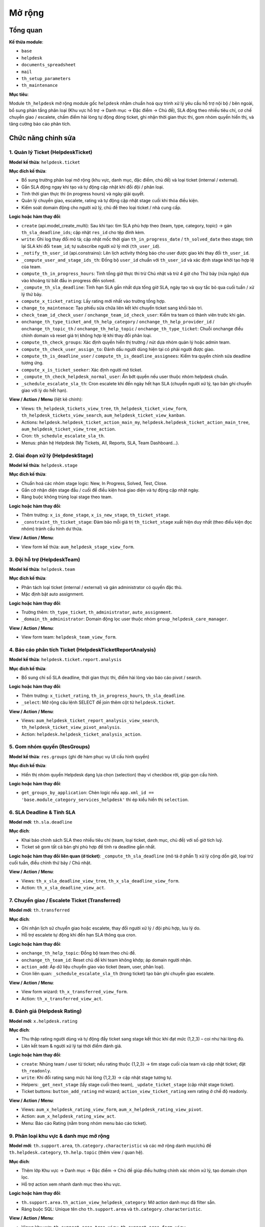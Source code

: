 Mở rộng
=======

Tổng quan
---------

**Kế thừa module**:

- ``base``
- ``helpdesk``
- ``documents_spreadsheet``
- ``mail``
- ``th_setup_parameters``
- ``th_maintenance``

**Mục tiêu**:

Module ``th_helpdesk`` mở rộng module gốc ``helpdesk`` nhằm chuẩn hoá quy trình xử lý yêu cầu hỗ trợ nội bộ / bên ngoài, bổ sung phân tầng phân loại (Khu vực hỗ trợ → Danh mục → Đặc điểm → Chủ đề), SLA động theo nhiều tiêu chí, cơ chế chuyển giao / escalete, chấm điểm hài lòng tự động đóng ticket, ghi nhận thời gian thực thi, gom nhóm quyền hiển thị, và tăng cường báo cáo phân tích.

Chức năng chỉnh sửa
-------------------

1. Quản lý Ticket (HelpdeskTicket)
~~~~~~~~~~~~~~~~~~~~~~~~~~~~~~~~~~

**Model kế thừa**: ``helpdesk.ticket``

**Mục đích kế thừa**:

- Bổ sung trường phân loại mở rộng (khu vực, danh mục, đặc điểm, chủ đề) và loại ticket (internal / external).
- Gắn SLA động ngay khi tạo và tự động cập nhật khi đổi đội / phân loại.
- Tính thời gian thực thi (in progress hours) và ngày giải quyết.
- Quản lý chuyển giao, escalete, rating và tự động cập nhật stage cuối khi thỏa điều kiện.
- Kiểm soát domain động cho người xử lý, chủ đề theo loại ticket / nhà cung cấp.

**Logic hoặc hàm thay đổi**:

- ``create`` (api.model_create_multi): Sau khi tạo: tìm SLA phù hợp theo (team, type, category, topic) -> gán ``th_sla_deadline_ids``; cập nhật ``res_id`` cho tệp đính kèm.
- ``write``: Ghi log thay đổi mô tả; cập nhật mốc thời gian ``th_in_progress_date`` / ``th_solved_date`` theo stage; tính lại SLA khi đổi ``team_id``; tự subscribe người xử lý mới (``th_user_id``).
- ``_notify_th_user_id`` (api.constrains): Lên lịch activity thông báo cho user được giao khi thay đổi ``th_user_id``.
- ``_compute_user_and_stage_ids_th``: Đồng bộ ``user_id`` chuẩn với ``th_user_id`` và xác định stage khởi tạo hợp lệ của team.
- ``compute_th_in_progress_hours``: Tính tổng giờ thực thi trừ Chủ nhật và trừ 4 giờ cho Thứ bảy (nửa ngày) dựa vào khoảng từ bắt đầu in progress đến solved.
- ``_compute_th_sla_deadline``: Tính hạn SLA gần nhất dựa tổng giờ SLA, ngày tạo và quy tắc bỏ qua cuối tuần / xử lý thứ bảy.
- ``compute_x_ticket_rating``: Lấy rating mới nhất vào trường tổng hợp.
- ``change_to_maintenace``: Tạo phiếu sửa chữa liên kết khi chuyển ticket sang khối bảo trì.
- ``check_team_id_check_user`` / ``onchange_team_id_check_user``: Kiểm tra team có thành viên trước khi gán.
- ``onchange_th_type_ticket_and_th_help_category`` / ``onchange_th_help_provider_id`` / ``onchange_th_topic_th`` / ``onchange_th_help_topic`` / ``onchange_th_type_ticket``: Chuỗi onchange điều chỉnh domain và reset giá trị không hợp lệ khi thay đổi phân loại.
- ``compute_th_check_groups``: Xác định quyền hiển thị trường / nút dựa nhóm quản lý hoặc admin team.
- ``compute_th_check_user_assign_to``: Đánh dấu người dùng hiện tại có phải người được giao.
- ``compute_th_is_deadline_user`` / ``compute_th_is_deadline_assignees``: Kiểm tra quyền chỉnh sửa deadline tương ứng.
- ``compute_x_is_ticket_seeker``: Xác định người mở ticket.
- ``_compute_th_check_helpdesk_normal_user``: Ẩn bớt quyền nếu user thuộc nhóm helpdesk chuẩn.
- ``_schedule_escalate_sla_th``: Cron escalete khi đến ngày hết hạn SLA (chuyển người xử lý, tạo bản ghi chuyển giao với lý do hết hạn).

**View / Action / Menu** (liệt kê chính):

- Views: ``th_helpdesk_tickets_view_tree``, ``th_helpdesk_ticket_view_form``, ``th_helpdesk_tickets_view_search``, ``aum_helpdesk_ticket_view_kanban``.
- Actions: ``helpdesk.helpdesk_ticket_action_main_my``, ``helpdesk.helpdesk_ticket_action_main_tree``, ``aum_helpdesk_ticket_view_tree_action``.
- Cron: ``th_schedule_escalate_sla_th``.
- Menus: phân hệ Helpdesk (My Tickets, All, Reports, SLA, Team Dashboard...).

2. Giai đoạn xử lý (HelpdeskStage)
~~~~~~~~~~~~~~~~~~~~~~~~~~~~~~~~~~

**Model kế thừa**: ``helpdesk.stage``

**Mục đích kế thừa**:

- Chuẩn hoá các nhóm stage logic: New, In Progress, Solved, Test, Close.
- Gắn cờ nhận diện stage đầu / cuối để điều kiện hoá giao diện và tự động cập nhật ngày.
- Ràng buộc không trùng loại stage theo team.

**Logic hoặc hàm thay đổi**:

- Thêm trường: ``x_is_done_stage``, ``x_is_new_stage``, ``th_ticket_stage``.
- ``_constraint_th_ticket_stage``: Đảm bảo mỗi giá trị ``th_ticket_stage`` xuất hiện duy nhất (theo điều kiện đọc nhóm) tránh cấu hình dư thừa.

**View / Action / Menu**:

- View form kế thừa: ``aum_helpdesk_stage_view_form``.

3. Đội hỗ trợ (HelpdeskTeam)
~~~~~~~~~~~~~~~~~~~~~~~~~~~~

**Model kế thừa**: ``helpdesk.team``

**Mục đích kế thừa**:

- Phân tách loại ticket (internal / external) và gán administrator có quyền đặc thù.
- Mặc định bật auto assignment.

**Logic hoặc hàm thay đổi**:

- Trường thêm: ``th_type_ticket``, ``th_administrator``, ``auto_assignment``.
- ``_domain_th_administrator``: Domain động lọc user thuộc nhóm ``group_helpdesk_care_manager``.

**View / Action / Menu**:

- View form team: ``helpdesk_team_view_form``.

4. Báo cáo phân tích Ticket (HelpdeskTicketReportAnalysis)
~~~~~~~~~~~~~~~~~~~~~~~~~~~~~~~~~~~~~~~~~~~~~~~~~~~~~~~~~~

**Model kế thừa**: ``helpdesk.ticket.report.analysis``

**Mục đích kế thừa**:

- Bổ sung chỉ số SLA deadline, thời gian thực thi, điểm hài lòng vào báo cáo pivot / search.

**Logic hoặc hàm thay đổi**:

- Thêm trường: ``x_ticket_rating``, ``th_in_progress_hours``, ``th_sla_deadline``.
- ``_select``: Mở rộng câu lệnh SELECT để join thêm cột từ ``helpdesk.ticket``.

**View / Action / Menu**:

- Views: ``aum_helpdesk_ticket_report_analysis_view_search``, ``th_helpdesk_ticket_view_pivot_analysis``.
- Action: ``helpdesk.helpdesk_ticket_analysis_action``.

5. Gom nhóm quyền (ResGroups)
~~~~~~~~~~~~~~~~~~~~~~~~~~~~~~

**Model kế thừa**: ``res.groups`` (ghi đè hàm phục vụ UI cấu hình quyền)

**Mục đích kế thừa**:

- Hiển thị nhóm quyền Helpdesk dạng lựa chọn (selection) thay vì checkbox rời, giúp gọn cấu hình.

**Logic hoặc hàm thay đổi**:

- ``get_groups_by_application``: Chèn logic nếu ``app.xml_id == 'base.module_category_services_helpdesk'`` thì ép kiểu hiển thị ``selection``.

6. SLA Deadline & Tính SLA
~~~~~~~~~~~~~~~~~~~~~~~~~~

**Model mới**: ``th.sla.deadline``

**Mục đích**:

- Khai báo chính sách SLA theo nhiều tiêu chí (team, loại ticket, danh mục, chủ đề) với số giờ tích luỹ.
- Ticket sẽ gom tất cả bản ghi phù hợp để tính ra deadline gần nhất.

**Logic hoặc hàm thay đổi liên quan (ở ticket)**: ``_compute_th_sla_deadline`` (mô tả ở phần 1) xử lý cộng dồn giờ, loại trừ cuối tuần, điều chỉnh thứ bảy / Chủ nhật.

**View / Action / Menu**:

- Views: ``th_x_sla_deadline_view_tree``, ``th_x_sla_deadline_view_form``.
- Action: ``th_x_sla_deadline_view_act``.

7. Chuyển giao / Escalete Ticket (Transferred)
~~~~~~~~~~~~~~~~~~~~~~~~~~~~~~~~~~~~~~~~~~~~~~

**Model mới**: ``th.transferred``

**Mục đích**:

- Ghi nhận lịch sử chuyển giao hoặc escalete, thay đổi người xử lý / đội phù hợp, lưu lý do.
- Hỗ trợ escalete tự động khi đến hạn SLA thông qua cron.

**Logic hoặc hàm thay đổi**:

- ``onchange_th_help_topic``: Đồng bộ team theo chủ đề.
- ``onchange_th_team_id``: Reset chủ đề khi team không khớp; áp domain người nhận.
- ``action_add``: Áp dữ liệu chuyển giao vào ticket (team, user, phân loại).
- Cron liên quan: ``_schedule_escalate_sla_th`` (trong ticket) tạo bản ghi chuyển giao escalete.

**View / Action / Menu**:

- View form wizard: ``th_x_transferred_view_form``.
- Action: ``th_x_transferred_view_act``.

8. Đánh giá (Helpdesk Rating)
~~~~~~~~~~~~~~~~~~~~~~~~~~~~~

**Model mới**: ``x.helpdesk.rating``

**Mục đích**:

- Thu thập rating người dùng và tự động đẩy ticket sang stage kết thúc khi đạt mức (1,2,3) – coi như hài lòng đủ.
- Liên kết team & người xử lý tại thời điểm đánh giá.

**Logic hoặc hàm thay đổi**:

- ``create``: Nhúng team / user từ ticket; nếu rating thuộc {1,2,3} -> tìm stage cuối của team và cập nhật ticket; đặt ``th_readonly``.
- ``write``: Khi đổi rating sang mức hài lòng {1,2,3} -> cập nhật stage tương tự.
- Helpers: ``_get_next_stage`` (lấy stage cuối theo team), ``_update_ticket_stage`` (cập nhật stage ticket).
- Ticket buttons: ``button_add_rating`` mở wizard; ``action_view_ticket_rating`` xem rating ở chế độ readonly.

**View / Action / Menu**:

- Views: ``aum_x_helpdesk_rating_view_form``, ``aum_x_helpdesk_rating_view_pivot``.
- Action: ``aum_x_helpdesk_rating_view_act``.
- Menu: Báo cáo Rating (nằm trong nhóm menu báo cáo ticket).

9. Phân loại khu vực & danh mục mở rộng
~~~~~~~~~~~~~~~~~~~~~~~~~~~~~~~~~~~~~~~

**Model mới**: ``th.support.area``, ``th.category.characteristic`` và các mở rộng danh mục/chủ đề ``th.helpdesk.category``, ``th.help.topic`` (thêm view / quan hệ).

**Mục đích**:

- Thêm lớp Khu vực → Danh mục → Đặc điểm → Chủ đề giúp điều hướng chính xác nhóm xử lý, tạo domain chọn lọc.
- Hỗ trợ action xem nhanh danh mục theo khu vực.

**Logic hoặc hàm thay đổi**:

- ``th.support.area.th_action_view_helpdesk_category``: Mở action danh mục đã filter sẵn.
- Ràng buộc SQL: Unique tên cho ``th.support.area`` và ``th.category.characteristic``.

**View / Action / Menu**:

- Views khu vực: ``th_support_area_tree_view``, ``th_support_area_form_view``, ``th_support_area_kanban_view``.
- Actions: ``th_support_area_kanban_action``, ``th_support_area_action``.
- Views đặc điểm: ``th_category_characteristic_tree_view``, ``th_category_characteristic_form_view``.
- Action: ``th_category_characteristic_action``.
- Views danh mục & chủ đề: ``th_helpdesk_category_view_tree``, ``th_helpdesk_category_view_form``, ``th_helpdesk_topic_view_tree``.
- Actions: ``th_helpdesk_category_act``, ``th_helpdesk_topic_act``.

10. Dashboard, Tìm kiếm, Menu & Khác
~~~~~~~~~~~~~~~~~~~~~~~~~~~~~~~~~~~~

**Mục đích**:

- Sửa đổi kanban, search domain mở rộng, báo cáo pivot, biểu mẫu cấu hình.
- Gom các menu báo cáo (analysis, rating, SLA) và cấu hình (stage, team, SLA policies,...).

**Thành phần chính**:

- Category: ``helpdesk_category_view_kanban``, ``helpdesk_category_dashboard_action_main``.
- Ticket Kanban: ``aum_helpdesk_ticket_view_kanban``.
- Search view bổ sung filter: ``th_helpdesk_tickets_view_search``.
- Báo cáo: ``th_helpdesk_reports.xml``, ``th_helpdesk_template.xml``.
- Provider Units: ``th_help_provider_unit_view_tree``, ``th_help_provider_unit_view_form`` (action ``th_help_provider_unit_view_act``).

View / Action / Menu (Tổng quan)
--------------------------------

- **Views** : Ticket (tree/form/kanban/search), Stage form, Team form, SLA (tree/form), Transferred form, Rating (form/pivot), Phân loại (khu vực / danh mục / đặc điểm / chủ đề), Báo cáo phân tích, Provider Units.
- **Actions**: Ticket actions, Analysis, Rating, SLA, Category dashboard, Khu vực, Đặc điểm, Transferred, Provider Units.
- **Menus**: Menu Helpdesk mở rộng: Ticket của tôi, Tất cả, Dashboard đội, Báo cáo (Analysis, Rating, SLA), Cấu hình (Teams, Stages, SLA Policies, Categories, Areas, Characteristics, Provider Units).
- **Cron**: ``th_schedule_escalate_sla_th`` (kiểm tra & escalete SLA đến hạn).
